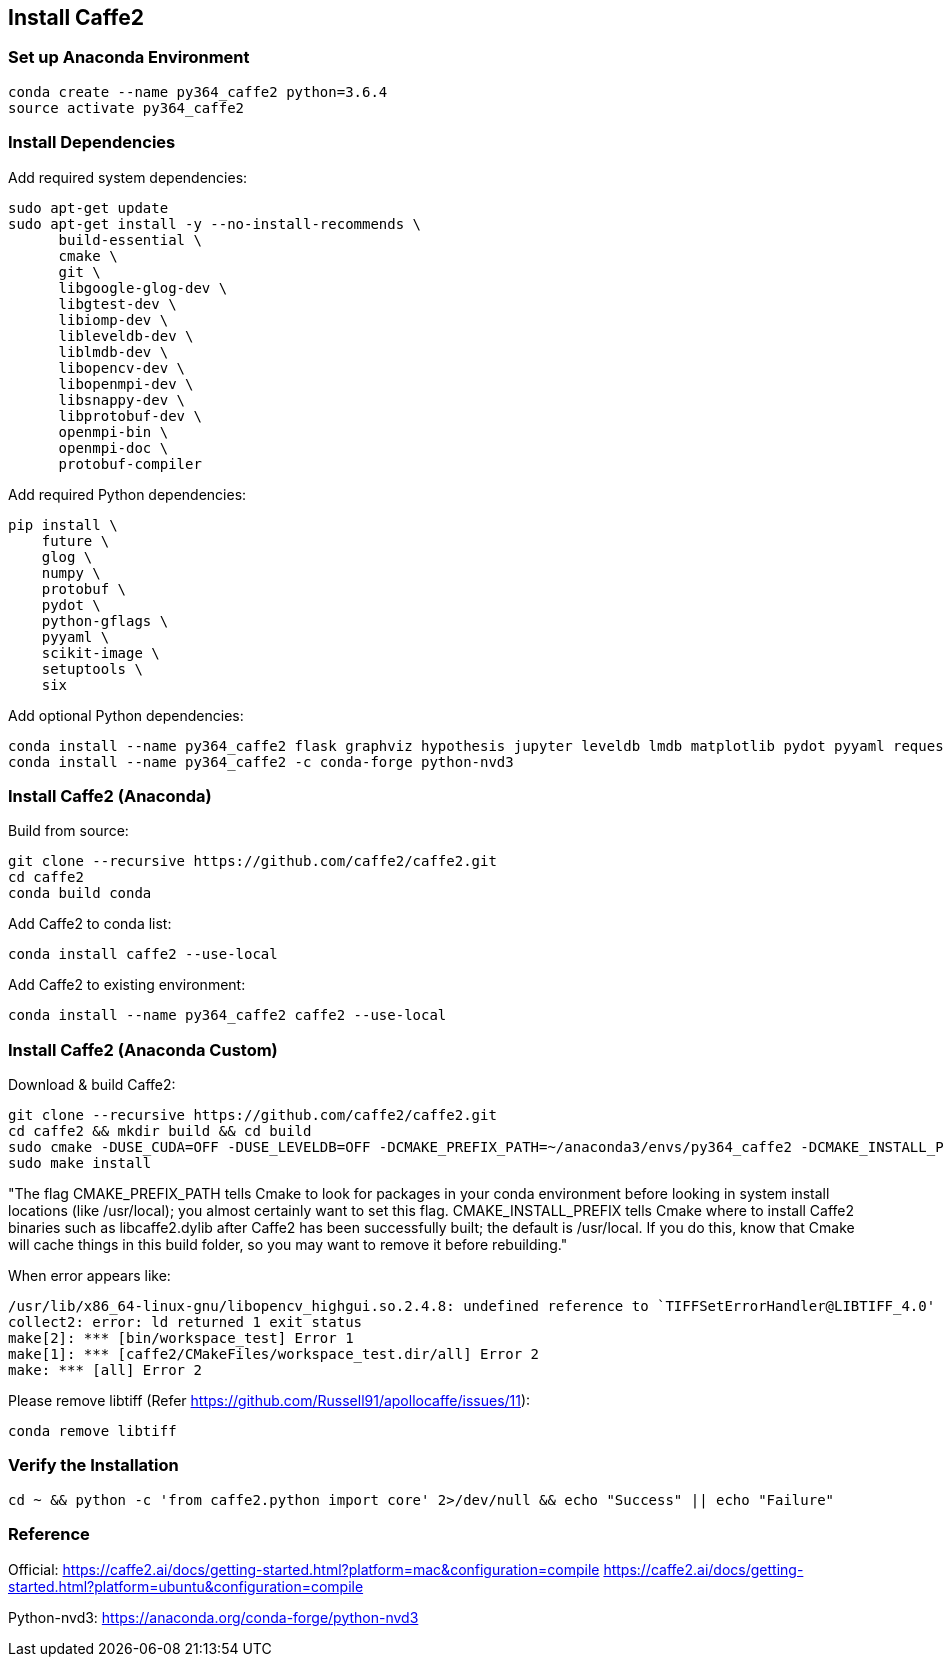 == Install Caffe2

=== Set up Anaconda Environment
----
conda create --name py364_caffe2 python=3.6.4
source activate py364_caffe2
----


=== Install Dependencies

Add required system dependencies:
----
sudo apt-get update
sudo apt-get install -y --no-install-recommends \
      build-essential \
      cmake \
      git \
      libgoogle-glog-dev \
      libgtest-dev \
      libiomp-dev \
      libleveldb-dev \
      liblmdb-dev \
      libopencv-dev \
      libopenmpi-dev \
      libsnappy-dev \
      libprotobuf-dev \
      openmpi-bin \
      openmpi-doc \
      protobuf-compiler
----

Add required Python dependencies:
----
pip install \
    future \
    glog \
    numpy \
    protobuf \
    pydot \
    python-gflags \
    pyyaml \
    scikit-image \
    setuptools \
    six
----

Add optional Python dependencies:
----
conda install --name py364_caffe2 flask graphviz hypothesis jupyter leveldb lmdb matplotlib pydot pyyaml requests scikit-image scipy setuptools tornado zeromq
conda install --name py364_caffe2 -c conda-forge python-nvd3
----


=== Install Caffe2 (Anaconda)

Build from source:
----
git clone --recursive https://github.com/caffe2/caffe2.git
cd caffe2
conda build conda
----

Add Caffe2 to conda list:
----
conda install caffe2 --use-local
----

Add Caffe2 to existing environment:
----
conda install --name py364_caffe2 caffe2 --use-local
----


=== Install Caffe2 (Anaconda Custom)

Download & build Caffe2:
----
git clone --recursive https://github.com/caffe2/caffe2.git
cd caffe2 && mkdir build && cd build
sudo cmake -DUSE_CUDA=OFF -DUSE_LEVELDB=OFF -DCMAKE_PREFIX_PATH=~/anaconda3/envs/py364_caffe2 -DCMAKE_INSTALL_PREFIX=~/anaconda3/envs/py364_caffe2 ..
sudo make install
----

"The flag CMAKE_PREFIX_PATH tells Cmake to look for packages in your conda environment before looking in system install locations (like /usr/local); you almost certainly want to set this flag. CMAKE_INSTALL_PREFIX tells Cmake where to install Caffe2 binaries such as libcaffe2.dylib after Caffe2 has been successfully built; the default is /usr/local.
If you do this, know that Cmake will cache things in this build folder, so you may want to remove it before rebuilding."

When error appears like:
----
/usr/lib/x86_64-linux-gnu/libopencv_highgui.so.2.4.8: undefined reference to `TIFFSetErrorHandler@LIBTIFF_4.0'
collect2: error: ld returned 1 exit status
make[2]: *** [bin/workspace_test] Error 1
make[1]: *** [caffe2/CMakeFiles/workspace_test.dir/all] Error 2
make: *** [all] Error 2
----

Please remove libtiff (Refer https://github.com/Russell91/apollocaffe/issues/11):
----
conda remove libtiff
----


=== Verify the Installation

----
cd ~ && python -c 'from caffe2.python import core' 2>/dev/null && echo "Success" || echo "Failure"
----


=== Reference

Official: https://caffe2.ai/docs/getting-started.html?platform=mac&configuration=compile
https://caffe2.ai/docs/getting-started.html?platform=ubuntu&configuration=compile

Python-nvd3: https://anaconda.org/conda-forge/python-nvd3
